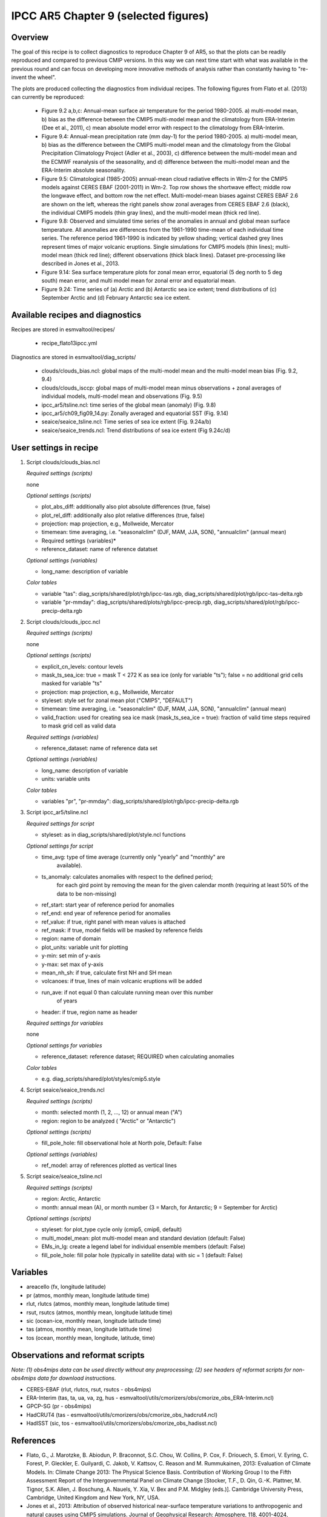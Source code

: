.. _recipes_flato13ipcc:

IPCC AR5 Chapter 9 (selected figures)
=====================================

Overview
--------

The goal of this recipe is to collect diagnostics to reproduce Chapter 9 of AR5,
so that the plots can be readily reproduced and compared to previous CMIP
versions. In this way we can next time start with what was available in the
previous round and can focus on developing more innovative methods of analysis
rather than constantly having to "re-invent the wheel".

The plots are produced collecting the diagnostics from individual recipes. The
following figures from Flato et al. (2013) can currently be reproduced:

    * Figure 9.2 a,b,c: Annual-mean surface air temperature for the period
      1980-2005. a) multi-model mean, b) bias as the difference between the
      CMIP5 multi-model mean and the climatology from ERA-Interim
      (Dee et al., 2011), c) mean absolute model error with respect to the
      climatology from ERA-Interim.

    * Figure 9.4: Annual-mean precipitation rate (mm day-1) for the period
      1980-2005. a) multi-model mean, b) bias as the difference between the
      CMIP5 multi-model mean and the climatology from the Global Precipitation
      Climatology Project (Adler et al., 2003), c) difference between the
      multi-model mean and the ECMWF reanalysis of the seasonality, and d)
      difference between the multi-model mean and the ERA-Interim absolute
      seasonality.

    * Figure 9.5: Climatological (1985-2005) annual-mean cloud radiative
      effects in Wm-2 for the CMIP5 models against CERES EBAF (2001-2011) in
      Wm-2. Top row shows the shortwave effect; middle row the longwave effect,
      and bottom row the net effect. Multi-model-mean biases against CERES
      EBAF 2.6 are shown on the left, whereas the right panels show zonal
      averages from CERES EBAF 2.6 (black), the individual CMIP5 models (thin
      gray lines), and the multi-model mean (thick red line).

    * Figure 9.8: Observed and simulated time series of the anomalies in annual
      and global mean surface temperature. All anomalies are differences from
      the 1961-1990 time-mean of each individual time series. The reference
      period 1961-1990 is indicated by yellow shading; vertical dashed grey
      lines represent times of major volcanic eruptions. Single simulations
      for CMIP5 models (thin lines); multi-model mean (thick red line);
      different observations (thick black lines). Dataset pre-processing like
      described in Jones et al., 2013.

    * Figure 9.14: Sea surface temperature plots for zonal mean error, equatorial
      (5 deg north to 5 deg south) mean error, and multi model mean for zonal error
      and equatorial mean.

    * Figure 9.24: Time series of (a) Arctic and (b) Antarctic sea ice extent;
      trend distributions of (c) September Arctic and (d) February Antarctic
      sea ice extent.

Available recipes and diagnostics
---------------------------------

Recipes are stored in esmvaltool/recipes/

    * recipe_flato13ipcc.yml

Diagnostics are stored in esmvaltool/diag_scripts/

    * clouds/clouds_bias.ncl: global maps of the multi-model mean and the multi-model
      mean bias (Fig. 9.2, 9.4)
    * clouds/clouds_isccp: global maps of multi-model mean minus observations + zonal
      averages of individual models, multi-model mean and observations (Fig. 9.5)
    * ipcc_ar5/tsline.ncl: time series of the global mean (anomaly) (Fig. 9.8)
    * ipcc_ar5/ch09_fig09_14.py: Zonally averaged and equatorial SST (Fig. 9.14)
    * seaice/seaice_tsline.ncl: Time series of sea ice extent (Fig. 9.24a/b)
    * seaice/seaice_trends.ncl: Trend distributions of sea ice extent (Fig 9.24c/d)

User settings in recipe
-----------------------

#. Script clouds/clouds_bias.ncl

   *Required settings (scripts)*

   none

   *Optional settings (scripts)*

   * plot_abs_diff: additionally also plot absolute differences (true, false)
   * plot_rel_diff: additionally also plot relative differences (true, false)
   * projection: map projection, e.g., Mollweide, Mercator
   * timemean: time averaging, i.e. "seasonalclim" (DJF, MAM, JJA, SON),
     "annualclim" (annual mean)

   * Required settings (variables)*

   * reference_dataset: name of reference datatset

   *Optional settings (variables)*

   * long_name: description of variable

   *Color tables*

   * variable "tas": diag_scripts/shared/plot/rgb/ipcc-tas.rgb,
     diag_scripts/shared/plot/rgb/ipcc-tas-delta.rgb
   * variable "pr-mmday": diag_scripts/shared/plots/rgb/ipcc-precip.rgb,
     diag_scripts/shared/plot/rgb/ipcc-precip-delta.rgb

#. Script clouds/clouds_ipcc.ncl

   *Required settings (scripts)*

   none

   *Optional settings (scripts)*

   * explicit_cn_levels: contour levels
   * mask_ts_sea_ice: true = mask T < 272 K as sea ice (only for variable "ts");
     false = no additional grid cells masked for variable "ts"
   * projection: map projection, e.g., Mollweide, Mercator
   * styleset: style set for zonal mean plot ("CMIP5", "DEFAULT")
   * timemean: time averaging, i.e. "seasonalclim" (DJF, MAM, JJA, SON),
     "annualclim" (annual mean)
   * valid_fraction: used for creating sea ice mask (mask_ts_sea_ice = true):
     fraction of valid time steps required to mask grid cell as valid data

   *Required settings (variables)*

   * reference_dataset:  name of reference data set

   *Optional settings (variables)*

   * long_name: description of variable
   * units: variable units

   *Color tables*

   * variables "pr", "pr-mmday": diag_scripts/shared/plot/rgb/ipcc-precip-delta.rgb

#. Script ipcc_ar5/tsline.ncl

   *Required settings for script*

   * styleset: as in diag_scripts/shared/plot/style.ncl functions

   *Optional settings for script*

   * time_avg: type of time average (currently only "yearly" and "monthly" are
               available).
   * ts_anomaly: calculates anomalies with respect to the defined period;
                 for each gird point by removing the mean for the given
                 calendar month (requiring at least 50% of the data to be
                 non-missing)
   * ref_start: start year of reference period for anomalies
   * ref_end: end year of reference period for anomalies
   * ref_value: if true, right panel with mean values is attached
   * ref_mask: if true, model fields will be masked by reference fields
   * region: name of domain
   * plot_units: variable unit for plotting
   * y-min: set min of y-axis
   * y-max: set max of y-axis
   * mean_nh_sh: if true, calculate first NH and SH mean
   * volcanoes: if true, lines of main volcanic eruptions will be added
   * run_ave: if not equal 0 than calculate running mean over this number
              of years
   * header: if true, region name as header

   *Required settings for variables*

   none

   *Optional settings for variables*

   * reference_dataset: reference dataset; REQUIRED when calculating
     anomalies

   *Color tables*

   * e.g. diag_scripts/shared/plot/styles/cmip5.style

#. Script seaice/seaice_trends.ncl

   *Required settings (scripts)*

   * month: selected month (1, 2, ..., 12) or annual mean ("A")
   * region: region to be analyzed ( "Arctic" or "Antarctic")

   *Optional settings (scripts)*

   * fill_pole_hole: fill observational hole at North pole, Default: False

   *Optional settings (variables)*

   * ref_model: array of references plotted as vertical lines

#. Script seaice/seaice_tsline.ncl

   *Required settings (scripts)*

   * region: Arctic, Antarctic
   * month: annual mean (A), or month number (3 = March, for Antarctic; 9 = September for Arctic)

   *Optional settings (scripts)*

   * styleset: for plot_type cycle only (cmip5, cmip6, default)
   * multi_model_mean: plot multi-model mean and standard deviation (default: False)
   * EMs_in_lg: create a legend label for individual ensemble members (default: False)
   * fill_pole_hole: fill polar hole (typically in satellite data) with sic = 1 (default: False)


Variables
---------

* areacello (fx, longitude latitude)
* pr (atmos, monthly mean, longitude latitude time)
* rlut, rlutcs (atmos, monthly mean, longitude latitude time)
* rsut, rsutcs (atmos, monthly mean, longitude latitude time)
* sic (ocean-ice, monthly mean, longitude latitude time)
* tas (atmos, monthly mean, longitude latitude time)
* tos (ocean, monthly mean, longitude, latitude, time)


Observations and reformat scripts
---------------------------------

*Note: (1) obs4mips data can be used directly without any preprocessing;
(2) see headers of reformat scripts for non-obs4mips data for download
instructions.*

* CERES-EBAF (rlut, rlutcs, rsut, rsutcs - obs4mips)
* ERA-Interim (tas, ta, ua, va, zg, hus - esmvaltool/utils/cmorizers/obs/cmorize_obs_ERA-Interim.ncl)
* GPCP-SG (pr - obs4mips)
* HadCRUT4 (tas - esmvaltool/utils/cmorizers/obs/cmorize_obs_hadcrut4.ncl)
* HadISST (sic, tos - esmvaltool/utils/cmorizers/obs/cmorize_obs_hadisst.ncl)


References
----------

* Flato, G., J. Marotzke, B. Abiodun, P. Braconnot, S.C. Chou, W. Collins, P.
  Cox, F. Driouech, S. Emori, V. Eyring, C. Forest, P. Gleckler, E. Guilyardi,
  C. Jakob, V. Kattsov, C. Reason and M. Rummukainen, 2013: Evaluation of
  Climate Models. In: Climate Change 2013: The Physical Science Basis.
  Contribution of Working Group I to the Fifth Assessment Report of the
  Intergovernmental Panel on Climate Change [Stocker, T.F., D. Qin, G.-K.
  Plattner, M. Tignor, S.K. Allen, J. Boschung, A. Nauels, Y. Xia, V. Bex and
  P.M. Midgley (eds.)]. Cambridge University Press, Cambridge, United Kingdom
  and New York, NY, USA.

* Jones et al., 2013: Attribution of observed historical near-surface temperature
  variations to anthropogenic and natural causes using CMIP5 simulations. Journal
  of Geophysical Research: Atmosphere, 118, 4001-4024, doi:10.1002/jgrd.50239.


Example plots
-------------

.. _fig_flato13ipcc_1:
.. figure::  /recipes/figures/flato13ipcc/fig-9-2.png
   :align:   center

   Figure 9.2 a,b,c: Annual-mean surface air temperature for the period
   1980-2005. a) multi-model mean, b) bias as the difference between the
   CMIP5 multi-model mean and the climatology from ERA-Interim
   (Dee et al., 2011), c) mean absolute model error with respect to the
   climatology from ERA-Interim.

.. _fig_flato13ipcc_2:
.. figure::  /recipes/figures/flato13ipcc/fig-9-4.png
   :align:   center

   Figure 9.4: Annual-mean precipitation rate (mm day-1) for the period
   1980-2005. a) multi-model mean, b) bias as the difference between the
   CMIP5 multi-model mean and the climatology from the Global Precipitation
   Climatology Project (Adler et al., 2003), c) difference between the
   multi-model mean and the ECMWF reanalysis of the seasonality, and d)
   difference between the multi-model mean and the ERA-Interim absolute
   seasonality.

.. _fig_flato13ipcc_3:
.. figure::  /recipes/figures/flato13ipcc/fig-9-5.png
   :align:   center

   Figure 9.5: Climatological (1985-2005) annual-mean cloud radiative
   effects in Wm-2 for the CMIP5 models against CERES EBAF (2001-2011) in
   Wm-2. Top row shows the shortwave effect; middle row the longwave effect,
   and bottom row the net effect. Multi-model-mean biases against CERES
   EBAF 2.6 are shown on the left, whereas the right panels show zonal
   averages from CERES EBAF 2.6 (black), the individual CMIP5 models (thin
   gray lines), and the multi-model mean (thick red line).

.. _fig_flato13ipcc_4:
.. figure::  /recipes/figures/flato13ipcc/fig-9-8.png
   :align:   center

   Figure 9.8: Observed and simulated time series of the anomalies in annual
   and global mean surface temperature. All anomalies are differences from
   the 1961-1990 time-mean of each individual time series. The reference
   period 1961-1990 is indicated by yellow shading; vertical dashed grey
   lines represent times of major volcanic eruptions. Single simulations
   for CMIP5 models (thin lines); multi-model mean (thick red line);
   different observations (thick black lines). Dataset pre-processing like
   described in Jones et al., 2013.

.. _fig_flato13ipcc_5:
.. figure:: /recipes/figures/flato13ipcc/fig-9-14.png
   :align: center

   Figure 9.14: (a) Zonally averaged sea surface temperature (SST) error
   in CMIP5 models. (b) Equatorial SST error in CMIP5 models. (c) Zonally
   averaged multi-model mean SST error for CMIP5 together with
   inter-model standard deviation (shading). (d) Equatorial multi-model
   mean SST in CMIP5 together with inter-model standard deviation
   (shading) and observations (black).  Model climatologies are derived
   from the 1979-1999 mean of the historical simulations. The Hadley
   Centre Sea Ice and Sea Surface Temperature (HadISST) (Rayner et
   al., 2003) observational climatology for 1979-1999 is used as a
   reference for the error calculation (a), (b), and (c); and for
   observations in (d).

.. figure::  /recipes/figures/seaice/trend_sic_extend_Arctic_September_histogram.png
   :align:   center
   :width:   9cm

   Figure 9.24c: Sea ice extent trend distribution for the Arctic in September.

.. figure::  /recipes/figures/seaice/extent_sic_Arctic_September_1960-2005.png
   :align:   center
   :width:   12cm

   Figure 9.24a: Time series of total sea ice area and extent (accumulated) for the Arctic
   in September including multi-model mean and standard deviation.
